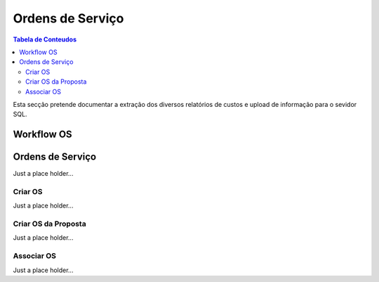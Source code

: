*****************
Ordens de Serviço
*****************

.. contents:: Tabela de Conteudos

Esta secção pretende documentar a extração dos diversos relatórios de custos e upload de informação para o sevidor SQL.


Workflow OS
=================

Ordens de Serviço
=================

Just a place holder...

Criar OS
---------------------------

Just a place holder...

Criar OS da Proposta
---------------------------

Just a place holder...

Associar OS
---------------------------

Just a place holder...
